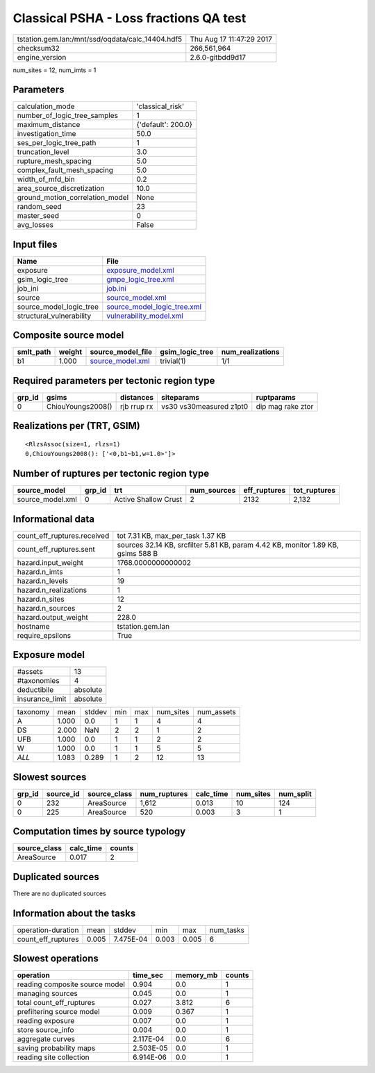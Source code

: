 Classical PSHA - Loss fractions QA test
=======================================

================================================ ========================
tstation.gem.lan:/mnt/ssd/oqdata/calc_14404.hdf5 Thu Aug 17 11:47:29 2017
checksum32                                       266,561,964             
engine_version                                   2.6.0-gitbdd9d17        
================================================ ========================

num_sites = 12, num_imts = 1

Parameters
----------
=============================== ==================
calculation_mode                'classical_risk'  
number_of_logic_tree_samples    1                 
maximum_distance                {'default': 200.0}
investigation_time              50.0              
ses_per_logic_tree_path         1                 
truncation_level                3.0               
rupture_mesh_spacing            5.0               
complex_fault_mesh_spacing      5.0               
width_of_mfd_bin                0.2               
area_source_discretization      10.0              
ground_motion_correlation_model None              
random_seed                     23                
master_seed                     0                 
avg_losses                      False             
=============================== ==================

Input files
-----------
======================== ============================================================
Name                     File                                                        
======================== ============================================================
exposure                 `exposure_model.xml <exposure_model.xml>`_                  
gsim_logic_tree          `gmpe_logic_tree.xml <gmpe_logic_tree.xml>`_                
job_ini                  `job.ini <job.ini>`_                                        
source                   `source_model.xml <source_model.xml>`_                      
source_model_logic_tree  `source_model_logic_tree.xml <source_model_logic_tree.xml>`_
structural_vulnerability `vulnerability_model.xml <vulnerability_model.xml>`_        
======================== ============================================================

Composite source model
----------------------
========= ====== ====================================== =============== ================
smlt_path weight source_model_file                      gsim_logic_tree num_realizations
========= ====== ====================================== =============== ================
b1        1.000  `source_model.xml <source_model.xml>`_ trivial(1)      1/1             
========= ====== ====================================== =============== ================

Required parameters per tectonic region type
--------------------------------------------
====== ================= =========== ======================= =================
grp_id gsims             distances   siteparams              ruptparams       
====== ================= =========== ======================= =================
0      ChiouYoungs2008() rjb rrup rx vs30 vs30measured z1pt0 dip mag rake ztor
====== ================= =========== ======================= =================

Realizations per (TRT, GSIM)
----------------------------

::

  <RlzsAssoc(size=1, rlzs=1)
  0,ChiouYoungs2008(): ['<0,b1~b1,w=1.0>']>

Number of ruptures per tectonic region type
-------------------------------------------
================ ====== ==================== =========== ============ ============
source_model     grp_id trt                  num_sources eff_ruptures tot_ruptures
================ ====== ==================== =========== ============ ============
source_model.xml 0      Active Shallow Crust 2           2132         2,132       
================ ====== ==================== =========== ============ ============

Informational data
------------------
============================== ================================================================================
count_eff_ruptures.received    tot 7.31 KB, max_per_task 1.37 KB                                               
count_eff_ruptures.sent        sources 32.14 KB, srcfilter 5.81 KB, param 4.42 KB, monitor 1.89 KB, gsims 588 B
hazard.input_weight            1768.0000000000002                                                              
hazard.n_imts                  1                                                                               
hazard.n_levels                19                                                                              
hazard.n_realizations          1                                                                               
hazard.n_sites                 12                                                                              
hazard.n_sources               2                                                                               
hazard.output_weight           228.0                                                                           
hostname                       tstation.gem.lan                                                                
require_epsilons               True                                                                            
============================== ================================================================================

Exposure model
--------------
=============== ========
#assets         13      
#taxonomies     4       
deductibile     absolute
insurance_limit absolute
=============== ========

======== ===== ====== === === ========= ==========
taxonomy mean  stddev min max num_sites num_assets
A        1.000 0.0    1   1   4         4         
DS       2.000 NaN    2   2   1         2         
UFB      1.000 0.0    1   1   2         2         
W        1.000 0.0    1   1   5         5         
*ALL*    1.083 0.289  1   2   12        13        
======== ===== ====== === === ========= ==========

Slowest sources
---------------
====== ========= ============ ============ ========= ========= =========
grp_id source_id source_class num_ruptures calc_time num_sites num_split
====== ========= ============ ============ ========= ========= =========
0      232       AreaSource   1,612        0.013     10        124      
0      225       AreaSource   520          0.003     3         1        
====== ========= ============ ============ ========= ========= =========

Computation times by source typology
------------------------------------
============ ========= ======
source_class calc_time counts
============ ========= ======
AreaSource   0.017     2     
============ ========= ======

Duplicated sources
------------------
There are no duplicated sources

Information about the tasks
---------------------------
================== ===== ========= ===== ===== =========
operation-duration mean  stddev    min   max   num_tasks
count_eff_ruptures 0.005 7.475E-04 0.003 0.005 6        
================== ===== ========= ===== ===== =========

Slowest operations
------------------
============================== ========= ========= ======
operation                      time_sec  memory_mb counts
============================== ========= ========= ======
reading composite source model 0.904     0.0       1     
managing sources               0.045     0.0       1     
total count_eff_ruptures       0.027     3.812     6     
prefiltering source model      0.009     0.367     1     
reading exposure               0.007     0.0       1     
store source_info              0.004     0.0       1     
aggregate curves               2.117E-04 0.0       6     
saving probability maps        2.503E-05 0.0       1     
reading site collection        6.914E-06 0.0       1     
============================== ========= ========= ======